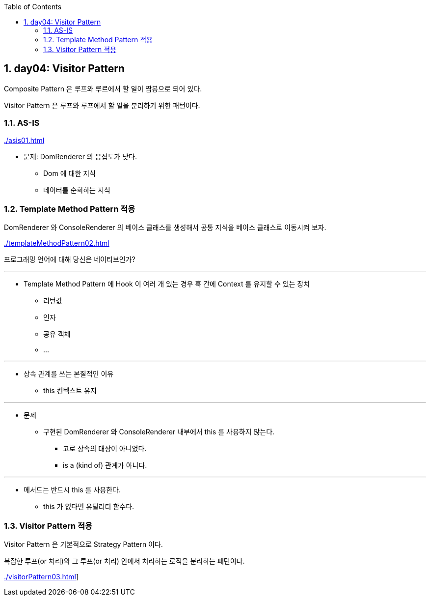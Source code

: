 :toc:
:numbered:

== day04: Visitor Pattern
ifndef::imagesdir:[:imagesdir: .]

Composite Pattern 은 루프와 루르에서 할 일이 짬봉으로 되어 있다.

Visitor Pattern 은 루프와 루프에서 할 일을 분리하기 위한 패턴이다.

=== AS-IS

link:{imagesdir}/asis01.html[]

* 문제: DomRenderer 의 응집도가 낮다.
** Dom 에 대한 지식
** 데이터를 순회하는 지식

=== Template Method Pattern 적용

DomRenderer 와 ConsoleRenderer 의 베이스 클래스를 생성해서 공통 지식을 베이스 클래스로 이동시켜 보자.

link:{imagesdir}/templateMethodPattern02.html[]

프로그래밍 언어에 대해 당신은 네이티브인가?

---

* Template Method Pattern 에 Hook 이 여러 개 있는 경우 훅 간에 Context 를 유지할 수 있는 장치
** 리턴값
** 인자
** 공유 객체
** ...

---

* 상속 관계를 쓰는 본질적인 이유
** this 컨텍스트 유지

---

* 문제
** 구현된 DomRenderer 와 ConsoleRenderer 내부에서 this 를 사용하지 않는다.
*** 고로 상속의 대상이 아니었다.
*** is a (kind of) 관계가 아니다.

---

* 메서드는 반드시 this 를 사용한다.
** this 가 없다면 유틸리티 함수다.

=== Visitor Pattern 적용

Visitor Pattern 은 기본적으로 Strategy Pattern 이다.

복잡한 루프(or 처리)와 그 루프(or 처리) 안에서 처리하는 로직을 분리하는 패턴이다.

link:{imagesdir}/visitorPattern03.html[]]